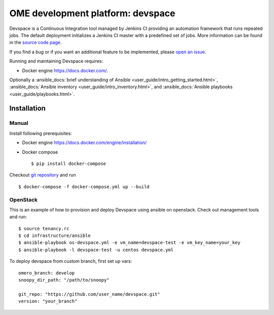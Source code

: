 OME development platform: devspace
==================================

Devspace is a Continuous Integration tool managed by Jenkins CI
providing an automation framework that runs repeated jobs.
The default deployment initializes a Jenkins CI master with
a predefined set of jobs. More information can be found in the
`source code page <https://github.com/openmicroscopy/devspace>`_.

If you find a bug or if you want an additional feature to be implemented,
please `open an issue <https://github.com/openmicroscopy/devspace/issues>`_.

Running and maintaining Devspace requires:

-  Docker engine https://docs.docker.com/.

Optionally a :ansible_docs:`brief understanding of Ansible <user_guide/intro_getting_started.html>`,
:ansible_docs:`Ansible inventory <user_guide/intro_inventory.html>`,
and :ansible_docs:`Ansible playbooks <user_guide/playbooks.html>`.

Installation
------------

Manual
^^^^^^

Install following prerequisites:

-  Docker engine https://docs.docker.com/engine/installation/
-  Docker compose

   ::

      $ pip install docker-compose

Checkout `git repository <https://github.com/openmicroscopy/devspace>`_ and run

::

   $ docker-compose -f docker-compose.yml up --build


OpenStack
^^^^^^^^^

This is an example of how to provision and deploy Devspace using ansible on openstack.
Check out management tools and run:

::

   $ source tenancy.rc
   $ cd infrastructure/ansible
   $ ansible-playbook os-devspace.yml -e vm_name=devspace-test -e vm_key_name=your_key
   $ ansible-playbook -l devspace-test -u centos devspace.yml


To deploy devspace from custom branch, first set up vars:

::

   omero_branch: develop
   snoopy_dir_path: "/path/to/snoopy"

   git_repo: "https://github.com/user_name/devspace.git"
   version: "your_branch"
